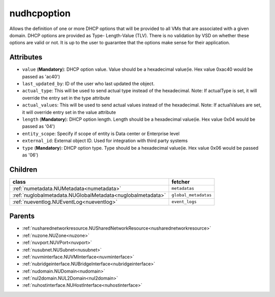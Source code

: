 .. _nudhcpoption:

nudhcpoption
===========================================

.. class:: nudhcpoption.NUDHCPOption(bambou.nurest_object.NUMetaRESTObject,):

Allows the definition of one or more DHCP options that will be provided to all VMs that are associated with a given domain. DHCP options are provided as Type- Length-Value (TLV). There is no validation by VSD on whether these options are valid or not. It is up to the user to guarantee that the options make sense for their application.


Attributes
----------


- ``value`` (**Mandatory**): DHCP option value. Value should be a hexadecimal value(ie. Hex value 0xac40 would be passed as 'ac40')

- ``last_updated_by``: ID of the user who last updated the object.

- ``actual_type``: This will be used to send actual type instead of the hexadecimal. Note: If actualType is set, it will override the entry set in the type attribute

- ``actual_values``: This will be used to send actual values instead of the hexadecimal. Note: If actualValues are set, it will override entry set in the value attribute

- ``length`` (**Mandatory**): DHCP option length. Length should be a hexadecimal value(ie. Hex value 0x04 would be passed as '04')

- ``entity_scope``: Specify if scope of entity is Data center or Enterprise level

- ``external_id``: External object ID. Used for integration with third party systems

- ``type`` (**Mandatory**): DHCP option type. Type should be a hexadecimal value(ie. Hex value 0x06 would be passed as '06')




Children
--------

================================================================================================================================================               ==========================================================================================
**class**                                                                                                                                                      **fetcher**

:ref:`numetadata.NUMetadata<numetadata>`                                                                                                                         ``metadatas`` 
:ref:`nuglobalmetadata.NUGlobalMetadata<nuglobalmetadata>`                                                                                                       ``global_metadatas`` 
:ref:`nueventlog.NUEventLog<nueventlog>`                                                                                                                         ``event_logs`` 
================================================================================================================================================               ==========================================================================================



Parents
--------


- :ref:`nusharednetworkresource.NUSharedNetworkResource<nusharednetworkresource>`

- :ref:`nuzone.NUZone<nuzone>`

- :ref:`nuvport.NUVPort<nuvport>`

- :ref:`nusubnet.NUSubnet<nusubnet>`

- :ref:`nuvminterface.NUVMInterface<nuvminterface>`

- :ref:`nubridgeinterface.NUBridgeInterface<nubridgeinterface>`

- :ref:`nudomain.NUDomain<nudomain>`

- :ref:`nul2domain.NUL2Domain<nul2domain>`

- :ref:`nuhostinterface.NUHostInterface<nuhostinterface>`


